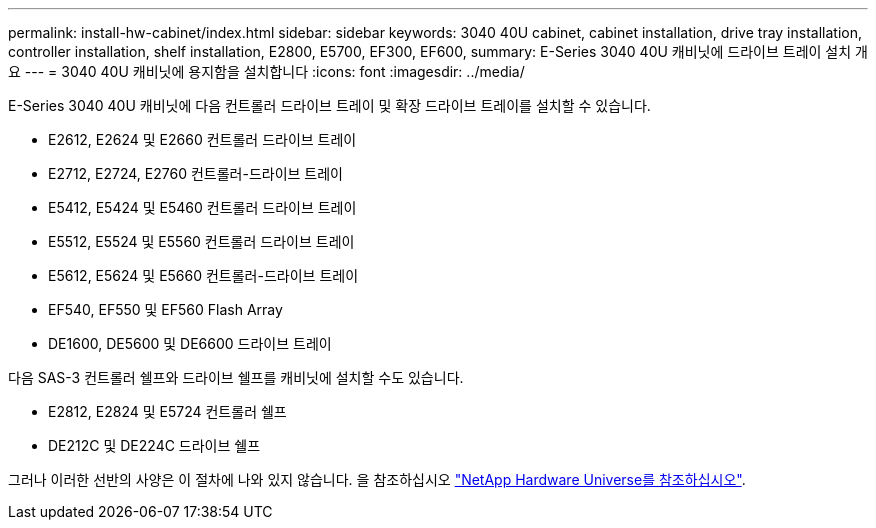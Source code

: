 ---
permalink: install-hw-cabinet/index.html 
sidebar: sidebar 
keywords: 3040 40U cabinet, cabinet installation, drive tray installation, controller installation, shelf installation, E2800, E5700, EF300, EF600, 
summary: E-Series 3040 40U 캐비닛에 드라이브 트레이 설치 개요 
---
= 3040 40U 캐비닛에 용지함을 설치합니다
:icons: font
:imagesdir: ../media/


[role="lead"]
E-Series 3040 40U 캐비닛에 다음 컨트롤러 드라이브 트레이 및 확장 드라이브 트레이를 설치할 수 있습니다.

* E2612, E2624 및 E2660 컨트롤러 드라이브 트레이
* E2712, E2724, E2760 컨트롤러-드라이브 트레이
* E5412, E5424 및 E5460 컨트롤러 드라이브 트레이
* E5512, E5524 및 E5560 컨트롤러 드라이브 트레이
* E5612, E5624 및 E5660 컨트롤러-드라이브 트레이
* EF540, EF550 및 EF560 Flash Array
* DE1600, DE5600 및 DE6600 드라이브 트레이


다음 SAS-3 컨트롤러 쉘프와 드라이브 쉘프를 캐비닛에 설치할 수도 있습니다.

* E2812, E2824 및 E5724 컨트롤러 쉘프
* DE212C 및 DE224C 드라이브 쉘프


그러나 이러한 선반의 사양은 이 절차에 나와 있지 않습니다. 을 참조하십시오 https://hwu.netapp.com["NetApp Hardware Universe를 참조하십시오"^].
